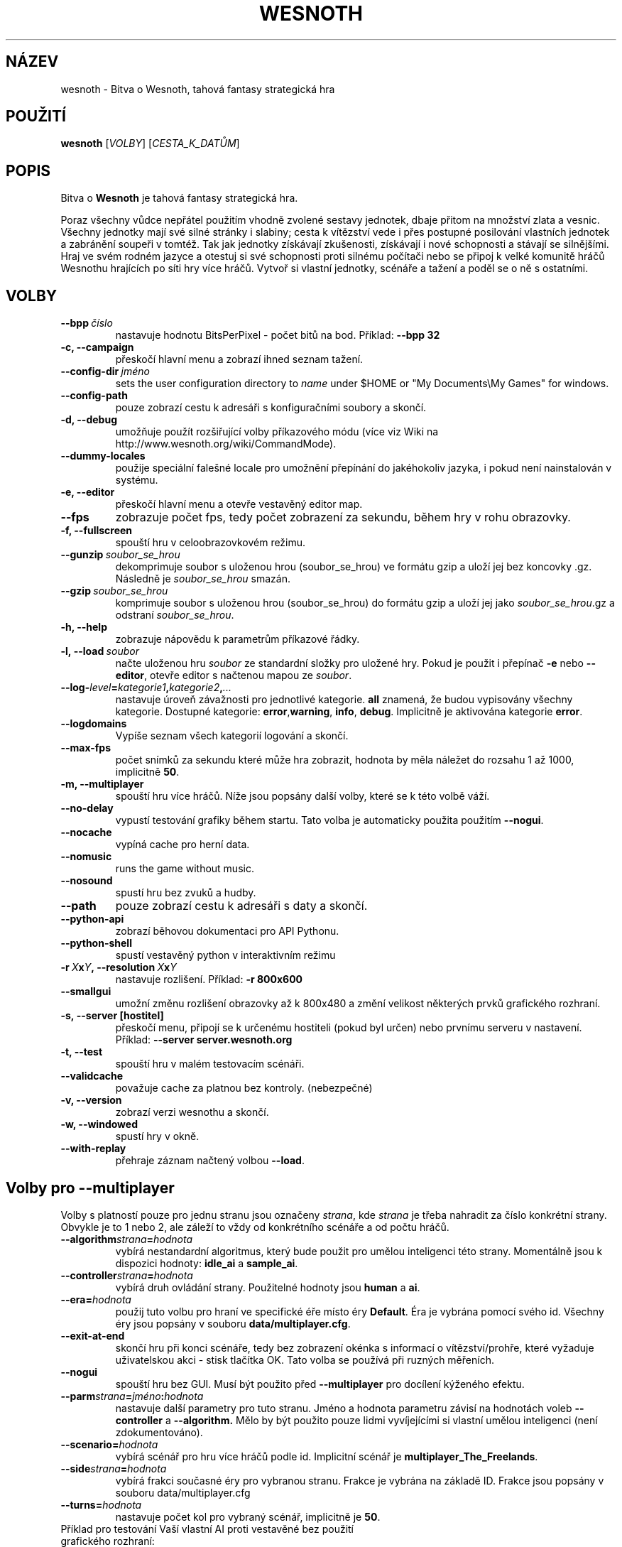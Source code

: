 .\" This program is free software; you can redistribute it and/or modify
.\" it under the terms of the GNU General Public License as published by
.\" the Free Software Foundation; either version 2 of the License, or
.\" (at your option) any later version.
.\"
.\" This program is distributed in the hope that it will be useful,
.\" but WITHOUT ANY WARRANTY; without even the implied warranty of
.\" MERCHANTABILITY or FITNESS FOR A PARTICULAR PURPOSE.  See the
.\" GNU General Public License for more details.
.\"
.\" You should have received a copy of the GNU General Public License
.\" along with this program; if not, write to the Free Software
.\" Foundation, Inc., 51 Franklin Street, Fifth Floor, Boston, MA  02110-1301  USA
.\"
.
.\"*******************************************************************
.\"
.\" This file was generated with po4a. Translate the source file.
.\"
.\"*******************************************************************
.TH WESNOTH 6 2007 wesnoth "Bitva o Wesnoth"
.
.SH NÁZEV
wesnoth \- Bitva o Wesnoth, tahová fantasy strategická hra
.
.SH POUŽITÍ
.
\fBwesnoth\fP [\fIVOLBY\fP] [\fICESTA_K_DATŮM\fP]
.
.SH POPIS
.
Bitva o \fBWesnoth\fP je tahová fantasy strategická hra.

Poraz všechny vůdce nepřátel použitím vhodně zvolené sestavy jednotek, dbaje
přitom na množství zlata a vesnic. Všechny jednotky mají své silné stránky i
slabiny; cesta k vítězství vede i přes postupné posilování vlastních
jednotek a zabránění soupeři v tomtéž. Tak jak jednotky získávají
zkušenosti, získávají i nové schopnosti a stávají se silnějšími. Hraj ve
svém rodném jazyce a otestuj si své schopnosti proti silnému počítači nebo
se připoj k velké komunitě hráčů Wesnothu hrajících po síti hry více
hráčů. Vytvoř si vlastní jednotky, scénáře a tažení a poděl se o ně s
ostatními.
.
.SH VOLBY
.
.TP 
\fB\-\-bpp\fP\fI\ číslo\fP
nastavuje hodnotu BitsPerPixel \- počet bitů na bod. Příklad: \fB\-\-bpp 32\fP
.TP 
\fB\-c, \-\-campaign\fP
přeskočí hlavní menu a zobrazí ihned seznam tažení.
.TP 
\fB\-\-config\-dir\fP\fI\ jméno\fP
sets the user configuration directory to \fIname\fP under $HOME or "My
Documents\eMy Games" for windows.
.TP 
\fB\-\-config\-path\fP
pouze zobrazí cestu k adresáři s konfiguračními soubory a skončí.
.TP 
\fB\-d, \-\-debug\fP
umožňuje použít rozšiřující volby příkazového módu (více viz Wiki na
http://www.wesnoth.org/wiki/CommandMode).
.TP 
\fB\-\-dummy\-locales\fP
použije speciální falešné locale pro umožnění přepínání do jakéhokoliv
jazyka, i pokud není nainstalován v systému.
.TP 
\fB\-e, \-\-editor\fP
přeskočí hlavní menu a otevře vestavěný editor map.
.TP 
\fB\-\-fps\fP
zobrazuje počet fps, tedy počet zobrazení za sekundu, během hry v rohu
obrazovky.
.TP 
\fB\-f, \-\-fullscreen\fP
spouští hru v celoobrazovkovém režimu.
.TP 
\fB\-\-gunzip\fP\fI\ soubor_se_hrou\fP
dekomprimuje soubor s uloženou hrou (soubor_se_hrou) ve formátu gzip a uloží
jej bez koncovky .gz. Následně je \fIsoubor_se_hrou\fP smazán.
.TP 
\fB\-\-gzip\fP\fI\ soubor_se_hrou\fP
komprimuje soubor s uloženou hrou (soubor_se_hrou) do formátu gzip a uloží
jej jako \fIsoubor_se_hrou\fP.gz a odstraní \fIsoubor_se_hrou\fP.
.TP 
\fB\-h, \-\-help\fP
zobrazuje nápovědu k parametrům příkazové řádky.
.TP 
\fB\-l,\ \-\-load\fP\fI\ soubor\fP
načte uloženou hru \fIsoubor\fP ze standardní složky pro uložené hry. Pokud je
použit i přepínač \fB\-e\fP nebo \fB\-\-editor\fP, otevře editor s načtenou mapou ze
\fIsoubor\fP.
.TP 
\fB\-\-log\-\fP\fIlevel\fP\fB=\fP\fIkategorie1\fP\fB,\fP\fIkategorie2\fP\fB,\fP\fI...\fP
nastavuje úroveň závažnosti pro jednotlivé kategorie. \fBall\fP znamená, že
budou vypisovány všechny kategorie. Dostupné kategorie: \fBerror\fP,\
\fBwarning\fP,\ \fBinfo\fP,\ \fBdebug\fP. Implicitně je aktivována kategorie
\fBerror\fP.
.TP 
\fB\-\-logdomains\fP
Vypíše seznam všech kategorií logování a skončí.
.TP 
\fB\-\-max\-fps\fP
počet snímků za sekundu které může hra zobrazit, hodnota by měla náležet do
rozsahu 1 až 1000, implicitně \fB50\fP.
.TP 
\fB\-m, \-\-multiplayer\fP
spouští hru více hráčů. Níže jsou popsány další volby, které se k této volbě
váží.
.TP 
\fB\-\-no\-delay\fP
vypustí testování grafiky během startu. Tato volba je automaticky použita
použitím \fB\-\-nogui\fP.
.TP 
\fB\-\-nocache\fP
vypíná cache pro herní data.
.TP 
\fB\-\-nomusic\fP
runs the game without music.
.TP 
\fB\-\-nosound\fP
spustí hru bez zvuků a hudby.
.TP 
\fB\-\-path\fP
pouze zobrazí cestu k adresáři s daty a skončí.
.TP 
\fB\-\-python\-api\fP
zobrazí běhovou dokumentaci pro API Pythonu.
.TP 
\fB\-\-python\-shell\fP
spustí vestavěný python v interaktivním režimu
.TP 
\fB\-r\ \fP\fIX\fP\fBx\fP\fIY\fP\fB,\ \-\-resolution\ \fP\fIX\fP\fBx\fP\fIY\fP
nastavuje rozlišení. Příklad: \fB\-r 800x600\fP
.TP 
\fB\-\-smallgui\fP
umožní změnu rozlišení obrazovky až k 800x480 a změní velikost některých
prvků grafického rozhraní.
.TP 
\fB\-s,\ \-\-server\ [hostitel]\fP
přeskočí menu, připojí se k určenému hostiteli (pokud byl určen) nebo
prvnímu serveru v nastavení. Příklad: \fB\-\-server server.wesnoth.org\fP
.TP 
\fB\-t, \-\-test\fP
spouští hru v malém testovacím scénáři.
.TP 
\fB\-\-validcache\fP
považuje cache za platnou bez kontroly. (nebezpečné)
.TP 
\fB\-v, \-\-version\fP
zobrazí verzi wesnothu a skončí.
.TP 
\fB\-w, \-\-windowed\fP
spustí hry v okně.
.TP 
\fB\-\-with\-replay\fP
přehraje záznam načtený volbou \fB\-\-load\fP.
.
.SH "Volby pro \-\-multiplayer"
.
Volby s platností pouze pro jednu stranu jsou označeny \fIstrana\fP, kde
\fIstrana\fP je třeba nahradit za číslo konkrétní strany. Obvykle je to 1 nebo
2, ale záleží to vždy od konkrétního scénáře a od počtu hráčů.
.TP 
\fB\-\-algorithm\fP\fIstrana\fP\fB=\fP\fIhodnota\fP
vybírá nestandardní algoritmus, který bude použit pro umělou inteligenci
této strany. Momentálně jsou k dispozici hodnoty: \fBidle_ai\fP a \fBsample_ai\fP.
.TP  
\fB\-\-controller\fP\fIstrana\fP\fB=\fP\fIhodnota\fP
vybírá druh ovládání strany. Použitelné hodnoty jsou \fBhuman\fP a \fBai\fP.
.TP  
\fB\-\-era=\fP\fIhodnota\fP
použij tuto volbu pro hraní ve specifické éře místo éry \fBDefault\fP. Éra je
vybrána pomocí svého id. Všechny éry jsou popsány v souboru
\fBdata/multiplayer.cfg\fP.
.TP 
\fB\-\-exit\-at\-end\fP
skončí hru při konci scénáře, tedy bez zobrazení okénka s informací o
vítězství/prohře, které vyžaduje uživatelskou akci \- stisk tlačítka OK. Tato
volba se používá při ruzných měřeních.
.TP 
\fB\-\-nogui\fP
spouští hru bez GUI. Musí být použito před \fB\-\-multiplayer\fP pro docílení
kýženého efektu.
.TP 
\fB\-\-parm\fP\fIstrana\fP\fB=\fP\fIjméno\fP\fB:\fP\fIhodnota\fP
nastavuje další parametry pro tuto stranu. Jméno a hodnota parametru závisí
na hodnotách voleb \fB\-\-controller\fP a \fB\-\-algorithm.\fP Mělo by být použito
pouze lidmi vyvíjejícími si vlastní umělou inteligenci (není
zdokumentováno).
.TP 
\fB\-\-scenario=\fP\fIhodnota\fP
vybírá scénář pro hru více hráčů podle id. Implicitní scénář je
\fBmultiplayer_The_Freelands\fP.
.TP 
\fB\-\-side\fP\fIstrana\fP\fB=\fP\fIhodnota\fP
vybírá frakci současné éry pro vybranou stranu. Frakce je vybrána na základě
ID. Frakce jsou popsány v souboru data/multiplayer.cfg
.TP 
\fB\-\-turns=\fP\fIhodnota\fP
nastavuje počet kol pro vybraný scénář, implicitně je \fB50\fP.
.TP 
Příklad pro testování Vaší vlastní AI proti vestavěné bez použití grafického rozhraní:
\fBwesnoth \-\-nogui \-\-multiplayer \-\-controller1=ai \-\-controller2=ai
\-\-algorithm2=python_ai
\-\-parm2=python_script:py/moje_vlastní_ai_v_pythonu.py\fP
.
.SH AUTOŘI
.
Vytvořil David White <davidnwhite@verizon.net>.
.br
Upravili Nils Kneuper <crazy\-ivanovic@gmx.net>, ott
<ott@gaon.net> a Soliton <soliton.de@gmail.com>.
.br
Tuto manovou stránku původně vytvořil Cyril Bouthors
<cyril@bouthors.org>. Překlad Oto 'tapik' Buchta
<tapik@buchtovi.cz>
.br
Navštivte oficiální stránky: http://www.wesnoth.org/ a oficiální české
stránky http://www.wesnoth.wz.cz/
.
.SH COPYRIGHT
.
Copyright \(co 2003\-2007 David White <davidnwhite@verizon.net>
.br
Toto je Svobodný Software; je licencován pod licencí GPL verze 2, tak jak je
publikována nadací Free Software Foundation. Tento program je bez záruky, a
to i co se týká obchodovatelnosti a použitelnosti.
.
.SH "VIZ TAKÉ"
.
\fBwesnoth_editor\fP(6), \fBwesnothd\fP(6)
